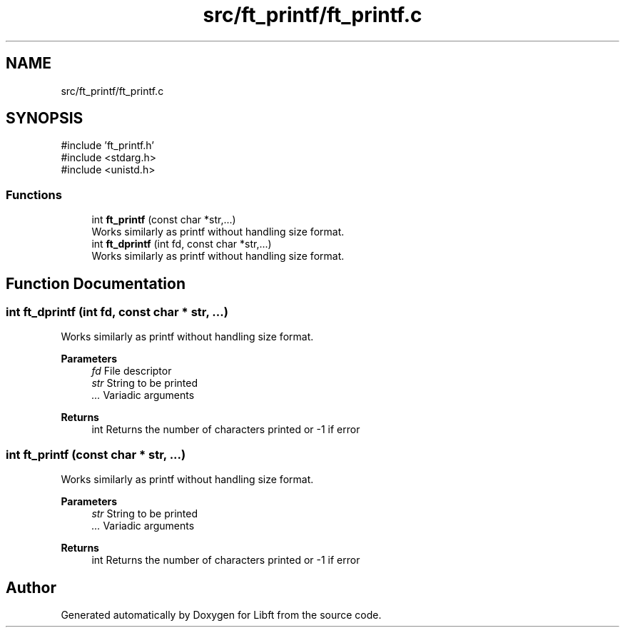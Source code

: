 .TH "src/ft_printf/ft_printf.c" 3 "Libft" \" -*- nroff -*-
.ad l
.nh
.SH NAME
src/ft_printf/ft_printf.c
.SH SYNOPSIS
.br
.PP
\fR#include 'ft_printf\&.h'\fP
.br
\fR#include <stdarg\&.h>\fP
.br
\fR#include <unistd\&.h>\fP
.br

.SS "Functions"

.in +1c
.ti -1c
.RI "int \fBft_printf\fP (const char *str,\&.\&.\&.)"
.br
.RI "Works similarly as printf without handling size format\&. "
.ti -1c
.RI "int \fBft_dprintf\fP (int fd, const char *str,\&.\&.\&.)"
.br
.RI "Works similarly as printf without handling size format\&. "
.in -1c
.SH "Function Documentation"
.PP 
.SS "int ft_dprintf (int fd, const char * str,  \&.\&.\&.)"

.PP
Works similarly as printf without handling size format\&. 
.PP
\fBParameters\fP
.RS 4
\fIfd\fP File descriptor 
.br
\fIstr\fP String to be printed 
.br
\fI\&.\&.\&.\fP Variadic arguments 
.RE
.PP
\fBReturns\fP
.RS 4
int Returns the number of characters printed or -1 if error 
.RE
.PP

.SS "int ft_printf (const char * str,  \&.\&.\&.)"

.PP
Works similarly as printf without handling size format\&. 
.PP
\fBParameters\fP
.RS 4
\fIstr\fP String to be printed 
.br
\fI\&.\&.\&.\fP Variadic arguments 
.RE
.PP
\fBReturns\fP
.RS 4
int Returns the number of characters printed or -1 if error 
.RE
.PP

.SH "Author"
.PP 
Generated automatically by Doxygen for Libft from the source code\&.
